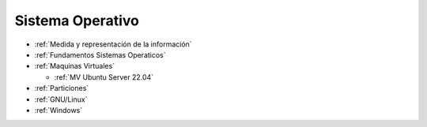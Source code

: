 *****************
Sistema Operativo
*****************

* :ref:`Medida y representación de la información`
* :ref:`Fundamentos Sistemas Operaticos`
* :ref:`Maquinas Virtuales`

  * :ref:`MV Ubuntu Server 22.04`
  
* :ref:`Particiones`
* :ref:`GNU/Linux`
* :ref:`Windows`

